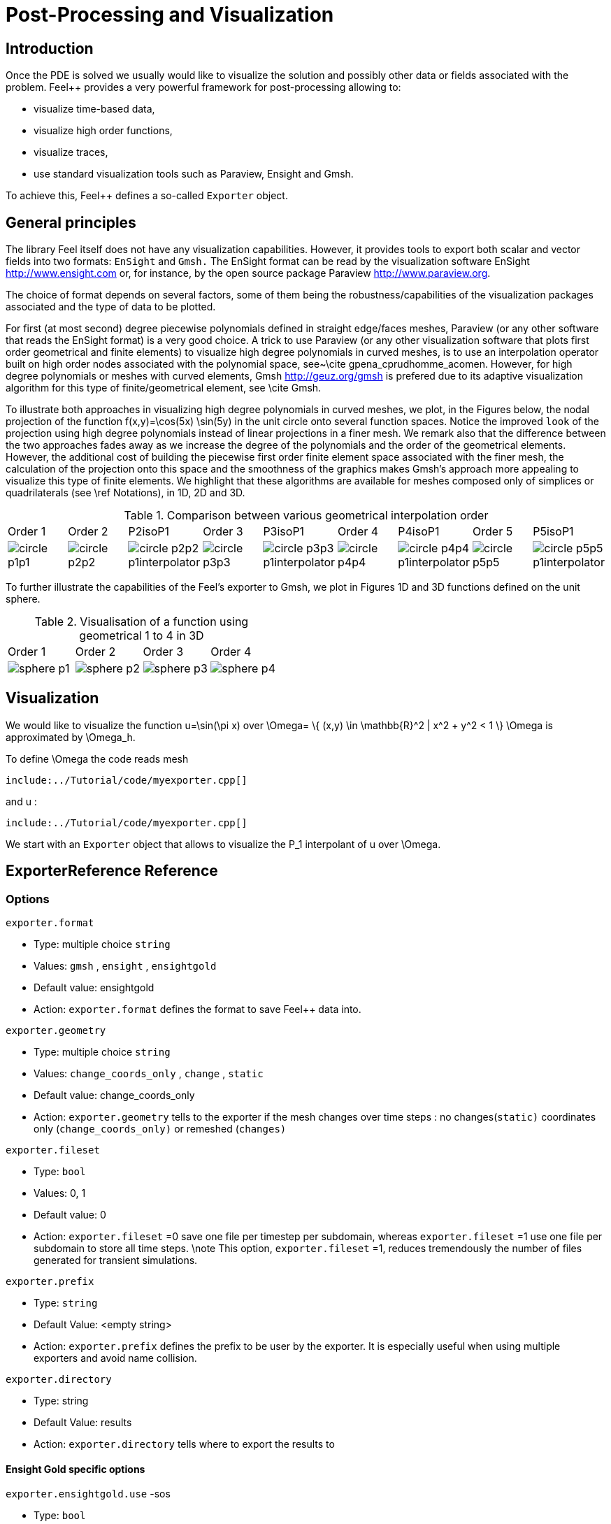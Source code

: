 = Post-Processing and Visualization

:toc:

== Introduction

Once the PDE is solved we usually would like to
visualize the solution and possibly other data or fields associated with the problem. Feel++ provides a very powerful framework for  post-processing allowing to:

  * visualize time-based data,
  * visualize high order functions,
  * visualize traces,
  * use standard visualization tools such as Paraview, Ensight and Gmsh.

To achieve this, Feel++ defines a so-called `Exporter`  object.

==  General principles

The library Feel itself does not have any visualization capabilities. However, it provides tools to export both scalar and
vector fields into two formats: `EnSight`  and `Gmsh.`  The EnSight format   can be read by the visualization software EnSight   http://www.ensight.com or, for instance, by the open source package   Paraview http://www.paraview.org.

The choice of format depends on several factors, some of them being  the robustness/capabilities of the visualization packages associated  and the type of data to be plotted.

For first (at most second) degree piecewise polynomials defined in   straight edge/faces meshes, Paraview (or any other software that  reads the EnSight format) is a very good choice. A trick to use   Paraview (or any other visualization software that plots first order  geometrical and finite elements) to visualize high degree
  polynomials in curved meshes, is to use an interpolation operator  built on high order nodes associated with the polynomial space,  see~\cite gpena_cprudhomme_acomen. However, for high degree  polynomials or meshes with curved elements,  Gmsh http://geuz.org/gmsh is prefered due to its   adaptive visualization algorithm for this type of finite/geometrical
  element, see \cite Gmsh.

To illustrate both approaches in visualizing high degree polynomials   in curved meshes, we plot, in the Figures below, the nodal  projection of the function $$f(x,y)=\cos(5x) \sin(5y)$$ in the  unit circle onto several function spaces. Notice the improved
  ``look`` of the projection using high degree polynomials instead of  linear projections in a finer mesh. We remark also that the
  difference between the two approaches fades away as we increase the  degree of the polynomials and the order of the geometrical
  elements. However, the additional cost of building the piecewise
  first order finite element space associated with the finer mesh, the  calculation of the projection onto this space and the smoothness of   the graphics makes Gmsh's approach more appealing to visualize this  type of finite elements. We highlight that these algorithms are   available for meshes composed only of simplices or quadrilaterals  (see \ref Notations), in 1D, 2D and 3D.

.Comparison between various geometrical interpolation order
|===
| Order 1 | Order 2 | P2isoP1| Order 3 | P3isoP1 | Order 4 | P4isoP1 | Order 5 | P5isoP1
|image:../pngs/visualisation/circle_p1p1.png[]
|image:../pngs/visualisation/circle_p2p2.png[] 
|image:../pngs/visualisation/circle_p2p2_p1interpolator.png[]
|image:../pngs/visualisation/circle_p3p3.png[]
| image:../pngs/visualisation/circle_p3p3_p1interpolator.png[]
| image:../pngs/visualisation/circle_p4p4.png[] 
| image:../pngs/visualisation/circle_p4p4_p1interpolator.png[] 
| image:../pngs/visualisation/circle_p5p5.png[] 
| image:../pngs/visualisation/circle_p5p5_p1interpolator.png[]
|===

To further illustrate the capabilities of the Feel's exporter to Gmsh, we plot in Figures 1D and 3D functions defined on the unit sphere.

.Visualisation of a function using geometrical 1 to 4 in 3D
|===
|Order 1 | Order 2 | Order 3 | Order 4 
| image:../pngs/visualisation/sphere_p1.png[]
| image:../pngs/visualisation/sphere_p2.png[] 
| image:../pngs/visualisation/sphere_p3.png[] 
| image:../pngs/visualisation/sphere_p4.png[]
|===


== Visualization

We would like to visualize the function $$u=\sin(\pi x)$$ over 
$$\Omega= \{ (x,y) \in \mathbb{R}^2 | x^2 + y^2 < 1 \} $$
$$\Omega$$ is approximated by $$\Omega_h$$.

To define $$\Omega$$ the code reads     mesh   
[source,cpp,indent=0]
--
include:../Tutorial/code/myexporter.cpp[]
--
and $$u$$ :   
[source,cpp,indent=0]
--
include:../Tutorial/code/myexporter.cpp[]
--

We start with an `Exporter`  object that allows to visualize the $$P_1$$ interpolant of $$u$$ over $$\Omega$$.



== ExporterReference Reference

=== Options

`exporter.format`

  * Type: multiple choice `string`
  * Values: `gmsh` , `ensight` , `ensightgold`
  * Default value: ensightgold
  * Action: `exporter.format`  defines the format to save Feel++ data into.

`exporter.geometry`

  * Type: multiple choice `string`
  * Values: `change_coords_only` , `change` , `static`
  * Default value: change_coords_only
  * Action: `exporter.geometry`  tells to the exporter if the mesh changes over time steps : no
  changes(`static)`  coordinates only (`change_coords_only)`  or remeshed (`changes)`

`exporter.fileset`

  * Type: `bool`
  * Values: 0, 1
  * Default value: 0
  * Action: `exporter.fileset` =0 save one file per timestep per subdomain,  whereas `exporter.fileset` =1 use one file per subdomain to store all time
  steps. \note This option, `exporter.fileset` =1, reduces tremendously the number of files generated for transient simulations.

`exporter.prefix`

  * Type: `string`
  * Default Value: <empty string>
  * Action: `exporter.prefix`  defines the prefix to be user by the exporter. It is especially useful when using multiple exporters and avoid name collision.

`exporter.directory`

  * Type: string
  * Default Value: results
  * Action: `exporter.directory`  tells where to export the results to

==== Ensight Gold specific options 

`exporter.ensightgold.use` -sos

  * Type: `bool`
  * Action: if `exporter.ensightgold.use` -sos=0 multiple case files are handle in first case file else the sos file is used to handle multiple case files

`exporter.ensightgold.save` -face

  * Type: `bool`
  * Action: if `exporter.ensightgold.save` -face=1, the exporter saves mesh and fields on marked faces
